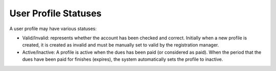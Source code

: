 User Profile Statuses
----------------------

A user profile may have various statuses:

- Valid/Invalid: represents whether the account has been checked and correct.
  Initially when a new profile is created, it is created as invalid and must be
  manually set to valid by the registration manager.

- Active/Inactive: A profile is active when the dues has been paid (or
  considered as paid).  When the period that the dues have been paid for
  finishes (expires), the system automatically sets the profile to inactive.
